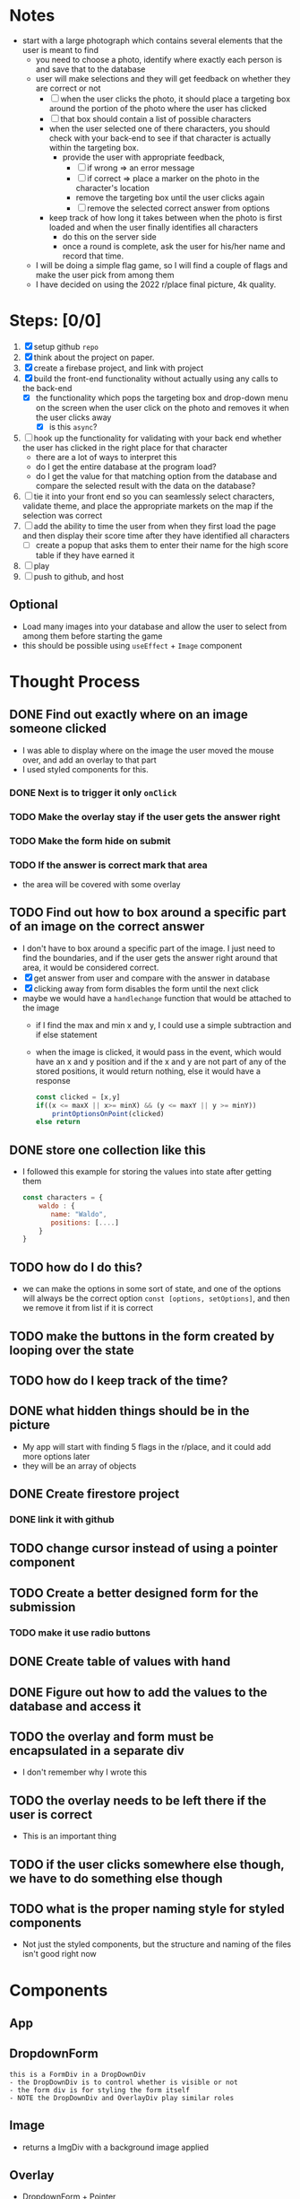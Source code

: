 * Notes

- start with a large photograph which contains several elements that the user is meant to find
  - you need to choose a photo, identify where exactly each person is and save that to the database
  - user will make selections and they will get feedback on whether they are correct or not
    - [ ] when the user clicks the photo, it should place a targeting box around the portion of the photo where the user has clicked
    - [ ] that box should contain a list of possible characters
    - when the user selected one of there characters, you should check with your back-end to see if that character is actually within the targeting box.
      - provide the user with appropriate feedback,
        - [ ] if wrong => an error message
        - [ ] if correct => place a marker on the photo in the character's location
        - remove the targeting box until the user clicks again
        - [ ] remove the selected correct answer from options
    - keep track of how long it takes between when the photo is first loaded and when the user finally identifies all characters
      - do this on the server side
      - once a round is complete, ask the user for his/her name and record that time.
  - I will be doing a simple flag game, so I will find a couple of flags and make the user pick from among them
  - I have decided on using the 2022 r/place final picture, 4k quality.
* Steps: [0/0]

1. [X] setup github ~repo~
2. [X] think about the project on paper.
3. [X] create a firebase project, and link with project
4. [X] build the front-end functionality without actually using any calls to the back-end
   - [X] the functionality which pops the targeting box and drop-down menu on the screen when the user click on the photo and removes it when the user clicks away
     - [X] is this ~async~?
5. [ ] hook up the functionality for validating with your back end whether the user has clicked in the right place for that character
   - there are a lot of ways to interpret this
   - do I get the entire database at the program load?
   - do I get the value for that matching option from the database and compare the selected result with the data on the database?
6. [ ] tie it into your front end so you can seamlessly select characters, validate theme, and place the appropriate markets on the map if the selection was correct
7. [ ] add the ability to time the user from when they first load the page and then display their score time after they have identified all characters
   - [ ] create a popup that asks them to enter their name for the high score table if they have earned it
8. [ ] play
9. [ ] push to github, and host

** Optional

- Load many images into your database and allow the user to select from among them before starting the game
- this should be possible using =useEffect= + =Image= component

* Thought Process

** DONE Find out exactly where on an image someone clicked
- I was able to display where on the image the user moved the mouse over, and add an overlay to that part
- I used styled components for this.
*** DONE Next is to trigger it only ~onClick~
*** TODO Make the overlay stay if the user gets the answer right
*** TODO Make the form hide on submit
*** TODO If the answer is correct mark that area
    - the area will be covered with some overlay
** TODO Find out how to box around a specific part of an image on the correct answer
- I don't have to box around a specific part of the image. I just need to find the boundaries, and if the user gets the answer right around that area, it would be considered correct.
- [X] get answer from user and compare with the answer in database
- [X] clicking away from form disables the form until the next click
- maybe we would have a ~handlechange~ function that would be attached to the image
  - if I find the max and min x and y, I could use a simple subtraction and if else statement
  - when the image is clicked, it would pass in the event, which would have an x and y position and if the x and y are not part of any of the stored positions, it would return nothing, else it would have a response
    #+begin_src js
const clicked = [x,y]
if((x <= maxX || x>= minX) && (y <= maxY || y >= minY))
    printOptionsOnPoint(clicked)
else return
    #+end_src

** DONE store one collection like this
- I followed this example for storing the values into state after getting them
    #+begin_src js
const characters = {
    waldo : {
       name: "Waldo",
       positions: [....]
    }
}
    #+end_src
** TODO how do I do this?
- we can make the options in some sort of state, and one of the options will always be the correct option ~const [options, setOptions]~, and then we remove it from list if it is correct
** TODO make the buttons in the form created by looping over the state
** TODO how do I keep track of the time?
** DONE what hidden things should be in the picture
- My app will start with finding 5 flags in the r/place, and it could add more options later
- they will be an array of objects
** DONE Create firestore project
*** DONE link it with github
** TODO change cursor instead of using a pointer component
** TODO Create a better designed form for the submission
*** TODO make it use radio buttons
** DONE Create table of values with hand
** DONE Figure out how to add the values to the database and access it
** TODO the overlay and form must be encapsulated in a separate div
- I don't remember why I wrote this
** TODO the overlay needs to be left there if the user is correct
- This is an important thing
** TODO if the user clicks somewhere else though, we have to do something else though
** TODO what is the proper naming style for styled components
- Not just the styled components, but the structure and naming of the files isn't good right now

* Components

** App

** DropdownForm
#+begin_src
this is a FormDiv in a DropDownDiv
- the DropDownDiv is to control whether is visible or not
- the form div is for styling the form itself
- NOTE the DropDownDiv and OverlayDiv play similar roles
#+end_src
** Image
- returns a ImgDiv with a background image applied
** Overlay
- DropdownForm + Pointer
- NOTE: remove this later
** Pointer
*** I need to remove this and just use a custom cursor
* Functions
- handleClick
- handleResponse
  - should check if the answer is correct
  - if the answer is correct remove it from the available options
  - must show some indication if the answer is right or wrong
- handleMouseMove
- handleSubmit

  | name        | x-mi | y-min | x-max | y-max |   x-range |   y-range |
  |-------------+------+-------+-------+-------+-----------+-----------|
  | Greece      | 2090 |  2880 |  2280 |  2960 | 2090-2280 | 2850-3000 |
  | Algeria     | 2300 |  2370 |  2550 |  2420 | 2300-2550 | 2350-2450 |
  | South Korea | 1800 |  1010 |  1870 |  1060 | 1800-1870 | 1000-1100 |
